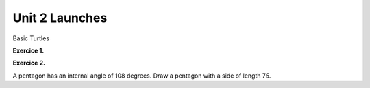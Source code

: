 ..  Copyright (C)  Brad Miller, David Ranum, Jeffrey Elkner, Peter Wentworth, Allen B. Downey, Chris
    Meyers, and Dario Mitchell.  Permission is granted to copy, distribute
    and/or modify this document under the terms of the GNU Free Documentation
    License, Version 1.3 or any later version published by the Free Software
    Foundation; with Invariant Sections being Forward, Prefaces, and
    Contributor List, no Front-Cover Texts, and no Back-Cover Texts.  A copy of
    the license is included in the section entitled "GNU Free Documentation
    License".


.. |NOTE| image:: Figures/pencil.png

.. role:: notetext

.. raw:: html

    <style> .notetext {color:green; font-weight: bold; font-size: 110%; } </style>

.. role:: sctnhead

.. raw:: html

    <style> .sctnhead {color:black; font-weight: bold; font-size: 140%; } </style>
    
.. qnum::
   :prefix: lps_u2warm-
   :start: 1



Unit 2 Launches
==================

:sctnhead:`Basic Turtles`

**Exercice 1.**

.. parsonsprob:: lps_u2warm-par1

    The following program uses a turtle to draw a checkmark as shown to the left, <img src="../../_static/TurtleCheckmark4a.png" width="150" align="left" hspace="10" vspace="5" /> but the lines are mixed up.  The program should do all necessary set-up: import the turtle module, get the window to draw on, and create the turtle.  The turtle should turn to face northwest, draw a line that is 75 pixels long, then turn to face southwest, and draw a line that is 150 pixels long.  We have added a compass to the picture to indicate the directions north, south, west, and east.  Northeast is between north and east. Southeast is between south and east. <br /><br /><p>Drag the blocks of statements from the left column to the right column and put them in the right order.  Then click on <i>Check Me</i> to see if you are right. You will be told if any of the lines are in the wrong order.</p>
    -----
    import turtle
    window = turtle.Screen()
    maria = turtle.Turtle()
    maria.left(135)
    maria.forward(75)
    maria.left(90)
    maria.forward(150)

**Exercice 2.**

A pentagon has an internal angle of 108 degrees.  Draw a pentagon with a side of length 75.

.. activecode:: lps_u2warm_code1
    :nocodelens:
    :above:

    import turtle               # allows us to use the turtles library
    wn = turtle.Screen()        # creates a graphics window
    alicia = turtle.Turtle()    # create a turtle named alicia

    ## draw a pentagon.  Remeber to turn 180 - internal angle.
    
   

